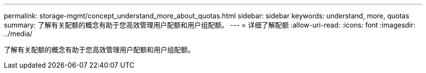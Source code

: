 ---
permalink: storage-mgmt/concept_understand_more_about_quotas.html 
sidebar: sidebar 
keywords: understand, more, quotas 
summary: 了解有关配额的概念有助于您高效管理用户配额和用户组配额。 
---
= 详细了解配额
:allow-uri-read: 
:icons: font
:imagesdir: ../media/


[role="lead"]
了解有关配额的概念有助于您高效管理用户配额和用户组配额。
